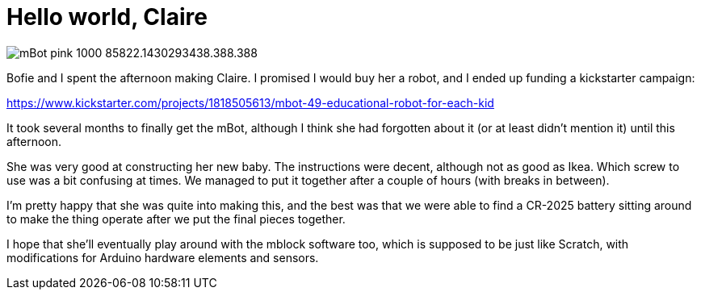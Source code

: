 # Hello world, Claire

:hp-tags: robots

:published_at: 2015-08-16

image::http://cdn1.bigcommerce.com/server2600/4r4weyxd/products/435/images/2350/mBot_pink_1000__85822.1430293438.388.388.jpg[]

Bofie and I spent the afternoon making Claire.  I promised I would buy her a robot, and I ended up funding a kickstarter campaign:

https://www.kickstarter.com/projects/1818505613/mbot-49-educational-robot-for-each-kid

It took several months to finally get the mBot, although I think she had forgotten about it (or at least didn't mention it) until this afternoon.

She was very good at constructing her new baby.  The instructions were decent, although not as good as Ikea.  Which screw to use was a bit confusing at times.  We managed to put it together after a couple of hours (with breaks in between).

I'm pretty happy that she was quite into making this, and the best was that we were able to find a CR-2025 battery sitting around to make the thing operate after we put the final pieces together.

I hope that she'll eventually play around with the mblock software too, which is supposed to be just like Scratch, with modifications for Arduino hardware elements and sensors.

